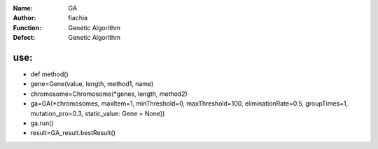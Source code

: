 :Name: GA
:Author: fiachia
:Function: Genetic Algorithm
:Defect: Genetic Algorithm

use:
####
* def method()
* gene=Gene(value, length, method1, name)
* chromosome=Chromosome(\*genes, length, method2)
* ga=GA(\*chromosomes, maxItem=1, minThreshold=0, maxThreshold=100, eliminationRate=0.5, groupTimes=1, mutation_pro=0.3, static_value: Gene = None))
* ga.run()
* result=GA_result.bestResult()